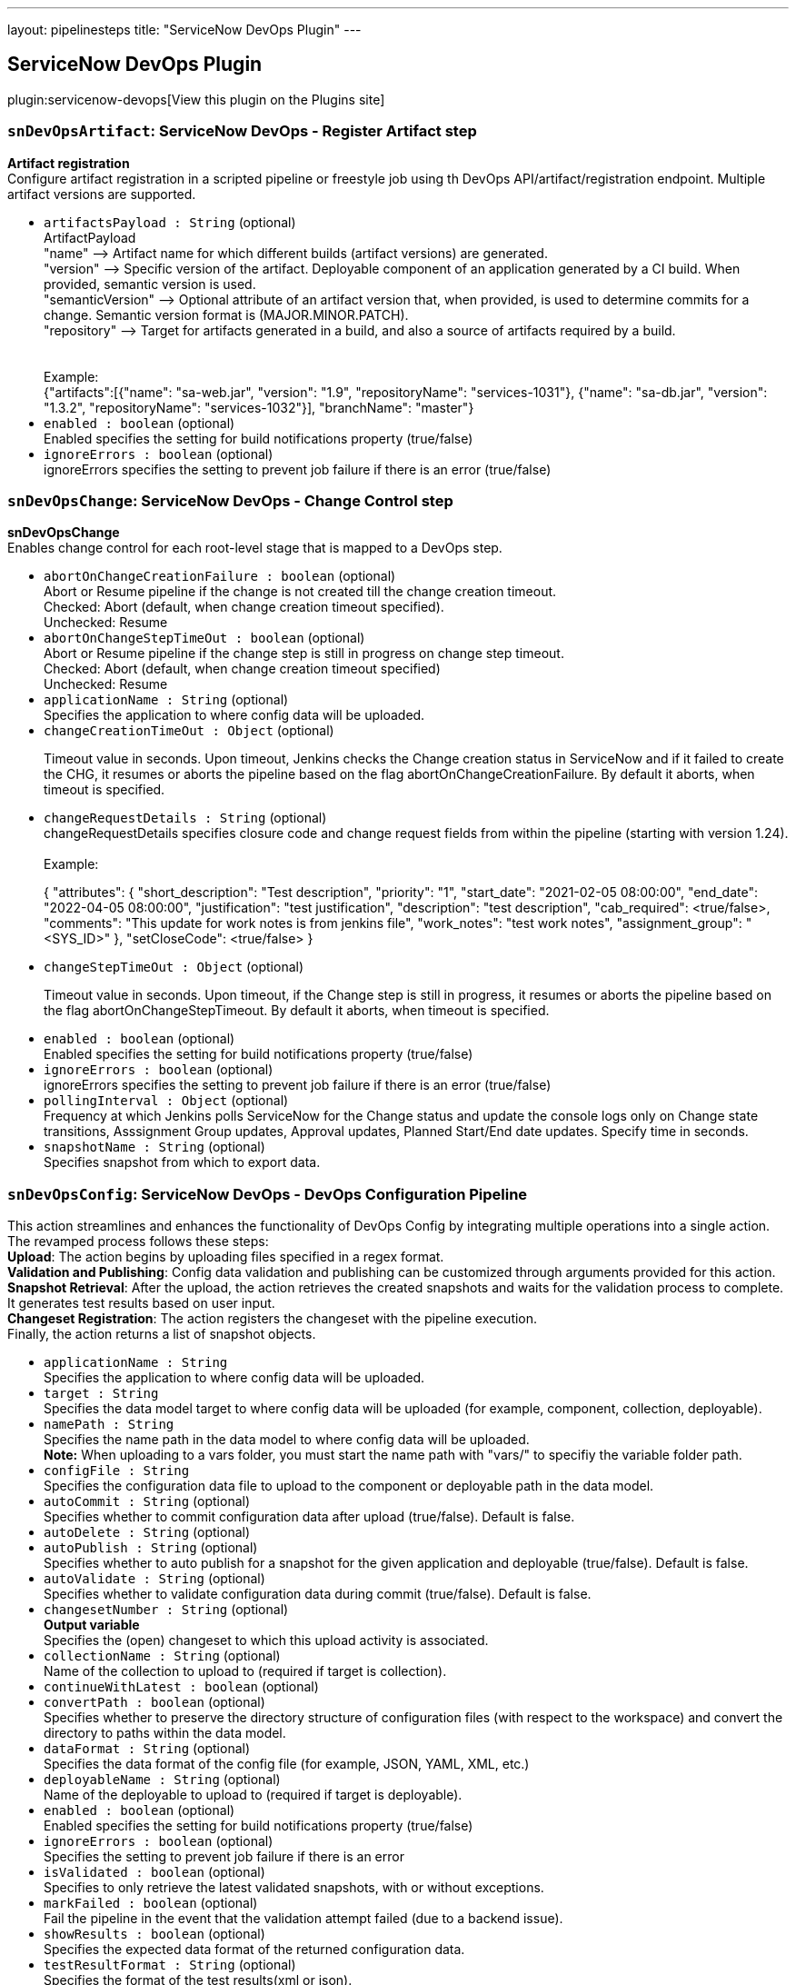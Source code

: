 ---
layout: pipelinesteps
title: "ServiceNow DevOps Plugin"
---

:notitle:
:description:
:author:
:email: jenkinsci-users@googlegroups.com
:sectanchors:
:toc: left
:compat-mode!:

== ServiceNow DevOps Plugin

plugin:servicenow-devops[View this plugin on the Plugins site]

=== `snDevOpsArtifact`: ServiceNow DevOps - Register Artifact step
++++
<div><div>
 <p><b> Artifact registration</b> <br>
   Configure artifact registration in a scripted pipeline or freestyle job using th DevOps API/artifact/registration endpoint. Multiple artifact versions are supported. <br></p>
</div></div>
<ul><li><code>artifactsPayload : String</code> (optional)
<div><div>
 ArtifactPayload 
 <br>
  "name" --&gt; Artifact name for which different builds (artifact versions) are generated. 
 <br>
  "version" --&gt; Specific version of the artifact. Deployable component of an application generated by a CI build. When provided, semantic version is used.
 <br>
  "semanticVersion" --&gt; Optional attribute of an artifact version that, when provided, is used to determine commits for a change. Semantic version format is (MAJOR.MINOR.PATCH).
 <br>
  "repository" --&gt; Target for artifacts generated in a build, and also a source of artifacts required by a build.
 <br>
 <br>
 <br>
  Example:
 <br>
  {"artifacts":[{"name": "sa-web.jar", "version": "1.9", "repositoryName": "services-1031"}, {"name": "sa-db.jar", "version": "1.3.2", "repositoryName": "services-1032"}], "branchName": "master"}
</div></div>

</li>
<li><code>enabled : boolean</code> (optional)
<div><div>
 Enabled specifies the setting for build notifications property (true/false)
</div></div>

</li>
<li><code>ignoreErrors : boolean</code> (optional)
<div><div>
 ignoreErrors specifies the setting to prevent job failure if there is an error (true/false)
</div></div>

</li>
</ul>


++++
=== `snDevOpsChange`: ServiceNow DevOps - Change Control step
++++
<div><div>
 <p><b>snDevOpsChange</b> <br>
   Enables change control for each root-level stage that is mapped to a DevOps step. <br></p>
</div></div>
<ul><li><code>abortOnChangeCreationFailure : boolean</code> (optional)
<div><div>
 Abort or Resume pipeline if the change is not created till the change creation timeout. 
 <br>
  Checked: Abort (default, when change creation timeout specified). 
 <br>
  Unchecked: Resume
</div></div>

</li>
<li><code>abortOnChangeStepTimeOut : boolean</code> (optional)
<div><div>
 Abort or Resume pipeline if the change step is still in progress on change step timeout. 
 <br>
  Checked: Abort (default, when change creation timeout specified) 
 <br>
  Unchecked: Resume
</div></div>

</li>
<li><code>applicationName : String</code> (optional)
<div><div>
 Specifies the application to where config data will be uploaded.
</div></div>

</li>
<li><code>changeCreationTimeOut : <code>Object</code></code> (optional)
<div><div>
 <p>Timeout value in seconds. Upon timeout, Jenkins checks the Change creation status in ServiceNow and if it failed to create the CHG, it resumes or aborts the pipeline based on the flag abortOnChangeCreationFailure. By default it aborts, when timeout is specified.</p>
</div></div>

</li>
<li><code>changeRequestDetails : String</code> (optional)
<div><div>
 changeRequestDetails specifies closure code and change request fields from within the pipeline (starting with version 1.24).
 <br>
 <br>
  Example: 
 <br>
 <p>{ "attributes": { "short_description": "Test description", "priority": "1", "start_date": "2021-02-05 08:00:00", "end_date": "2022-04-05 08:00:00", "justification": "test justification", "description": "test description", "cab_required": &lt;true/false&gt;, "comments": "This update for work notes is from jenkins file", "work_notes": "test work notes", "assignment_group": "&lt;SYS_ID&gt;" }, "setCloseCode": &lt;true/false&gt; }</p>
</div></div>

</li>
<li><code>changeStepTimeOut : <code>Object</code></code> (optional)
<div><div>
 <p>Timeout value in seconds. Upon timeout, if the Change step is still in progress, it resumes or aborts the pipeline based on the flag abortOnChangeStepTimeout. By default it aborts, when timeout is specified.</p>
</div></div>

</li>
<li><code>enabled : boolean</code> (optional)
<div><div>
 Enabled specifies the setting for build notifications property (true/false)
</div></div>

</li>
<li><code>ignoreErrors : boolean</code> (optional)
<div><div>
 ignoreErrors specifies the setting to prevent job failure if there is an error (true/false)
</div></div>

</li>
<li><code>pollingInterval : <code>Object</code></code> (optional)
<div><div>
 Frequency at which Jenkins polls ServiceNow for the Change status and update the console logs only on Change state transitions, Asssignment Group updates, Approval updates, Planned Start/End date updates. Specify time in seconds.
</div></div>

</li>
<li><code>snapshotName : String</code> (optional)
<div><div>
 Specifies snapshot from which to export data.
</div></div>

</li>
</ul>


++++
=== `snDevOpsConfig`: ServiceNow DevOps - DevOps Configuration Pipeline
++++
<div><div>
 This action streamlines and enhances the functionality of DevOps Config by integrating multiple operations into a single action. 
 <br>
  The revamped process follows these steps:
 <br><b>Upload</b>: The action begins by uploading files specified in a regex format.
 <br><b>Validation and Publishing</b>: Config data validation and publishing can be customized through arguments provided for this action.
 <br><b>Snapshot Retrieval</b>: After the upload, the action retrieves the created snapshots and waits for the validation process to complete. It generates test results based on user input.
 <br><b>Changeset Registration</b>: The action registers the changeset with the pipeline execution.
 <br>
  Finally, the action returns a list of snapshot objects.
</div></div>
<ul><li><code>applicationName : String</code>
<div><div>
 Specifies the application to where config data will be uploaded.
</div></div>

</li>
<li><code>target : String</code>
<div><div>
 Specifies the data model target to where config data will be uploaded (for example, component, collection, deployable).
</div></div>

</li>
<li><code>namePath : String</code>
<div><div>
 Specifies the name path in the data model to where config data will be uploaded. 
 <br><b>Note:</b> When uploading to a vars folder, you must start the name path with "vars/" to specifiy the variable folder path.
</div></div>

</li>
<li><code>configFile : String</code>
<div><div>
 Specifies the configuration data file to upload to the component or deployable path in the data model.
</div></div>

</li>
<li><code>autoCommit : String</code> (optional)
<div><div>
 Specifies whether to commit configuration data after upload (true/false). Default is false.
</div></div>

</li>
<li><code>autoDelete : String</code> (optional)
</li>
<li><code>autoPublish : String</code> (optional)
<div><div>
 Specifies whether to auto publish for a snapshot for the given application and deployable (true/false). Default is false.
</div></div>

</li>
<li><code>autoValidate : String</code> (optional)
<div><div>
 Specifies whether to validate configuration data during commit (true/false). Default is false.
</div></div>

</li>
<li><code>changesetNumber : String</code> (optional)
<div><div>
 <b>Output variable</b>
 <br>
  Specifies the (open) changeset to which this upload activity is associated.
</div></div>

</li>
<li><code>collectionName : String</code> (optional)
<div><div>
 Name of the collection to upload to (required if target is collection).
</div></div>

</li>
<li><code>continueWithLatest : boolean</code> (optional)
</li>
<li><code>convertPath : boolean</code> (optional)
<div><div>
 Specifies whether to preserve the directory structure of configuration files (with respect to the workspace) and convert the directory to paths within the data model.
</div></div>

</li>
<li><code>dataFormat : String</code> (optional)
<div><div>
 Specifies the data format of the config file (for example, JSON, YAML, XML, etc.)
</div></div>

</li>
<li><code>deployableName : String</code> (optional)
<div><div>
 Name of the deployable to upload to (required if target is deployable).
</div></div>

</li>
<li><code>enabled : boolean</code> (optional)
<div><div>
 Enabled specifies the setting for build notifications property (true/false)
</div></div>

</li>
<li><code>ignoreErrors : boolean</code> (optional)
<div><div>
 Specifies the setting to prevent job failure if there is an error
</div></div>

</li>
<li><code>isValidated : boolean</code> (optional)
<div><div>
 Specifies to only retrieve the latest validated snapshots, with or without exceptions.
</div></div>

</li>
<li><code>markFailed : boolean</code> (optional)
<div><div>
 Fail the pipeline in the event that the validation attempt failed (due to a backend issue).
</div></div>

</li>
<li><code>showResults : boolean</code> (optional)
<div><div>
 Specifies the expected data format of the returned configuration data.
</div></div>

</li>
<li><code>testResultFormat : String</code> (optional)
<div><div>
 Specifies the format of the test results(xml or json).
</div></div>

</li>
</ul>


++++
=== `snDevOpsConfigExport`: ServiceNow DevOps - DevOps Configuration Export
++++
<div><div>
 This action exports a snapshot for the given application and deployable. 
 <br>
  The user should specify the exporter, relevant exporter arguments, the export format (for example, YAML, JSON, etc.), and output location for the exported config data. 
 <br>
  From here, the config data can be used directly as an input for a deployment or provisioning tool downstream in the pipeline. 
 <br><b>Example:</b>
 <br>
 <div>
  <pre>        <span>snDevOpsConfigExport</span>(
             <span>applicationName</span>: <span>'PaymentDemo'</span>,
             <span>deployableName</span>: <span>'Production'</span>,
             <span>snapshotName</span>: <span>'Production-v23.dpl'</span>,
             <span>exporterFormat</span>: <span>'yaml'</span>,
             <span>exporterName</span>: <span>'returnAllData-now'</span>,
             <span>exporterArgs</span>: <span>''</span>,
             <span>fileName</span>: <span>'exported_file-Production-20220302.yml'</span>
        )</pre>
 </div>
</div></div>
<ul><li><code>applicationName : String</code>
<div><div>
 Specifies the application to where config data will be uploaded.
</div></div>

</li>
<li><code>deployableName : String</code>
<div><div>
 Name of the deployable to upload to (required if target is deployable).
</div></div>

</li>
<li><code>exporterName : String</code>
<div><div>
 Specifies the exporter to apply to the snapshot (for example, UniqueCDIs).
</div></div>

</li>
<li><code>exporterFormat : String</code>
<div><div>
 Specifies the format to export the snapshot data (For example, INI, YAML, PROPS).
</div></div>

</li>
<li><code>fileName : String</code>
<div><div>
 Specifies the file to be used from the workspace to store the exported config data. (Example: stagingConfig.json)
</div></div>

</li>
<li><code>enabled : boolean</code> (optional)
<div><div>
 Enabled specifies the setting for build notifications property (true/false)
</div></div>

</li>
<li><code>exporterArgs : String</code> (optional)
<div><div>
 Specifies arguments to be used along with the exporter.
</div></div>

</li>
<li><code>ignoreErrors : boolean</code> (optional)
<div><div>
 Specifies the setting to prevent job failure if there is an error
</div></div>

</li>
<li><code>markFailed : boolean</code> (optional)
<div><div>
 Fail the pipeline in the event that the validation attempt failed (due to a backend issue).
</div></div>

</li>
<li><code>showResults : boolean</code> (optional)
<div><div>
 Specifies the expected data format of the returned configuration data.
</div></div>

</li>
<li><code>snapshotName : String</code> (optional)
<div><div>
 Specifies snapshot from which to export data.
</div></div>

</li>
</ul>


++++
=== `snDevOpsConfigGetSnapshots`: ServiceNow DevOps - Get latest and validated snapshots
++++
<div><ul>
 <li>Retrieve all snapshots for any impacted deployables.
  <p>When config files are uploaded to an application data model, the system will create snapshots for any deployables determined to be impacted by the upload. Following along the CI flow, assuming the last Upload call had validation enabled, the next step would be to iterate through the list of snapshots and ensure they all passed validation.</p></li>
 <li>Retrieve a specific snapshot.
  <p>Following the CD flow, a specific snapshot is retrieved so it can be published and then exported to be consumed downstream (for example, to provision out infrastructure or application).</p></li>
 <li>Show policy validation results in a pipeline execution.
  <p>View policy validation results as test results on the Jenkins build tests results page, including compliant with exception, when getting a snapshot.</p></li><b>Example:</b>
 <br>
 <ul>
  <li>Specific snapshot (specified):
   <div>
    <div>
     <pre><span>$snapshots</span> = <span>snDevOpsConfigGetSnapshots</span>(
<span>applicationName</span>: <span>'PaymentDemo'</span>,
<span>deployableName</span>: <span>'Production'</span>,
<span>changesetNumber</span>: <span>'Chset-16'</span>
)</pre>
    </div>
   </div></li>
  <li>Latest validated snapshot (returns the latest snapshot for application and deployable combination):
   <div>
    <div>
     <pre><span>$snapshots</span> = <span>snDevOpsConfigGetSnapshots</span>(
<span>applicationName</span>: <span>'PaymentDemo'</span>,
<span>deployableName</span>: <span>'Production'</span>,
<span>isValidated</span>: <span>'true'</span>
)</pre>
    </div>
   </div></li>
  <li>All changeset snapshots (returns all snapshots for application and deployable combination):
   <div>
    <div>
     <pre><span>$snapshots</span> = <span>snDevOpsConfigGetSnapshots</span>(
<span>applicationName</span>: <span>'PaymentDemo'</span>,
<span>changesetNumber</span>: <span>'Chset-16'</span>,
)</pre>
    </div>
   </div></li>
  <li>Show policy validation results in a pipeline execution.
   <div>
    <ol>
     <li>Assign a variable to the path of the file that contains the snapshot validation results generated during the snDevOpsConfigGetSnapshots action.</li>
     <li>Call the <a href="https://plugins.jenkins.io/junit/" rel="nofollow">JUnit action</a> to load the snapshot validation results into the pipeline execution test section.</li>
    </ol>
    <div>
     <pre>stage(<span>'Validate'</span>) {
steps {
script {
changeSetResults = snDevOpsConfigGetSnapshots( … )
<span>if</span> (!changeSetResults) {
 echo <span>"No snapshots were created"</span>
} <span>else</span> {
def changeSetResultsObject = readJSON text: changeSetResults

changeSetResultsObject.each {
     snapshotName = it.name
     snapshotObject = it
}
<span>// STEP 1</span>
validationResultsPath = <span>"<span>${snapshotName}</span>_<span>${currentBuild.projectName}</span>_<span>${currentBuild.number}</span>.xml"</span>
}
}
}
}

post {
always {
<span>// STEP 2</span>
junit testResults: <span>"<span>${validationResultsPath}</span>"</span>, skipPublishingChecks: <span>true</span>
}
}
</pre>
    </div>
   </div></li>
 </ul>
</ul></div>
<ul><li><code>applicationName : String</code>
<div><div>
 Specifies the application to where config data will be uploaded.
</div></div>

</li>
<li><code>deployableName : String</code> (optional)
<div><div>
 Name of the deployable to upload to (required if target is deployable).
</div></div>

</li>
<li><code>changesetNumber : String</code> (optional)
<div><div>
 <b>Output variable</b>
 <br>
  Specifies the (open) changeset to which this upload activity is associated.
</div></div>

</li>
<li><code>continueWithLatest : boolean</code> (optional)
</li>
<li><code>enabled : boolean</code> (optional)
<div><div>
 Enabled specifies the setting for build notifications property (true/false)
</div></div>

</li>
<li><code>ignoreErrors : boolean</code> (optional)
<div><div>
 Specifies the setting to prevent job failure if there is an error
</div></div>

</li>
<li><code>isValidated : boolean</code> (optional)
<div><div>
 Specifies to only retrieve the latest validated snapshots, with or without exceptions.
</div></div>

</li>
<li><code>markFailed : boolean</code> (optional)
<div><div>
 Fail the pipeline in the event that the validation attempt failed (due to a backend issue).
</div></div>

</li>
<li><code>outputFormat : String</code> (optional)
<div><div>
 Specifies the format of the test results(xml or json).
</div></div>

</li>
<li><code>showResults : boolean</code> (optional)
<div><div>
 Specifies the expected data format of the returned configuration data.
</div></div>

</li>
</ul>


++++
=== `snDevOpsConfigPublish`: ServiceNow DevOps - DevOps Configuration Publish
++++
<div><div>
 This action publishes a snapshot for the given application and deployable. From here, the snapshot can be consumed through the Export process.
 <br><b>Example:</b>
 <div>
  <pre>        <span>snDevOpsConfigPublish</span>(
             <span>applicationName</span>: <span>'PaymentDemo'</span>,
             <span>deployableName</span>: <span>'Production'</span>,
             <span>snapshotName</span>: <span>'Production-v23.dpl'</span>,
        )</pre>
 </div>
</div></div>
<ul><li><code>applicationName : String</code>
<div><div>
 Specifies the application to where config data will be uploaded.
</div></div>

</li>
<li><code>deployableName : String</code>
<div><div>
 Name of the deployable to upload to (required if target is deployable).
</div></div>

</li>
<li><code>snapshotName : String</code>
<div><div>
 Specifies snapshot from which to export data.
</div></div>

</li>
<li><code>enabled : boolean</code> (optional)
<div><div>
 Enabled specifies the setting for build notifications property (true/false)
</div></div>

</li>
<li><code>ignoreErrors : boolean</code> (optional)
<div><div>
 Specifies the setting to prevent job failure if there is an error
</div></div>

</li>
<li><code>markFailed : boolean</code> (optional)
<div><div>
 Fail the pipeline in the event that the validation attempt failed (due to a backend issue).
</div></div>

</li>
<li><code>showResults : boolean</code> (optional)
<div><div>
 Specifies the expected data format of the returned configuration data.
</div></div>

</li>
</ul>


++++
=== `snDevOpsConfigRegisterPipeline`: ServiceNow DevOps - DevOps Configuration Register Pipeline
++++
<div><div>
 <p>This action ties a changeset and/or snapshot to the pipeline so that it can be tracked during the pipeline execution. In <span>DevOps Change Velocity</span>, this is shown in the Pipeline UI.</p>
 <p>See <a href="https://docs.servicenow.com/bundle/utah-devops/bundle/utah-devops/page/product/devops-config/concept/../../enterprise-dev-ops/concept/dev-ops-change-acceleration.html" title="Enable the Change Acceleration feature of DevOps for automatic change request creation in your pipeline, and use change approval policies to automate approval under certain conditions." rel="nofollow">Accelerating your DevOps change process</a> for more information regarding the <span>DevOps</span> Change Acceleration feature.</p><b>Example:</b>
 <ul>
  <li>Input:
   <p>Here is an example of the snDevOpsConfigRegisterPipeline action. For the sake of illustration, we’ll assign the response to a variable, changeSetRegResult, which could be echoed out to our console log for debugging scenarios.</p>
   <div>
    <div>
     <pre>changeSetRegResult = <span>snDevOpsConfigRegisterPipeline</span>(
<span>applicationName</span>: <span>"PaymentDemo"</span>,
<span>changesetNumber</span>: <span>"Chset-122"</span>
)

<span>echo</span> <span>"Pipeline registration result: ${changeSetRegResult}"</span></pre>
    </div>
   </div></li>
 </ul>
</div></div>
<ul><li><code>applicationName : String</code> (optional)
<div><div>
 Specifies the application to where config data will be uploaded.
</div></div>

</li>
<li><code>changesetNumber : String</code> (optional)
<div><div>
 <b>Output variable</b>
 <br>
  Specifies the (open) changeset to which this upload activity is associated.
</div></div>

</li>
<li><code>enabled : boolean</code> (optional)
<div><div>
 Enabled specifies the setting for build notifications property (true/false)
</div></div>

</li>
<li><code>ignoreErrors : boolean</code> (optional)
<div><div>
 Specifies the setting to prevent job failure if there is an error
</div></div>

</li>
<li><code>markFailed : boolean</code> (optional)
<div><div>
 Fail the pipeline in the event that the validation attempt failed (due to a backend issue).
</div></div>

</li>
<li><code>showResults : boolean</code> (optional)
<div><div>
 Specifies the expected data format of the returned configuration data.
</div></div>

</li>
<li><code>snapshotName : String</code> (optional)
<div><div>
 Specifies snapshot from which to export data.
</div></div>

</li>
</ul>


++++
=== `snDevOpsConfigUpload`: ServiceNow DevOps - DevOps Configuration Upload
++++
<div><div>
 <p>This action uploads a configuration file to a given location within an application data model. <br>
   It is meant to be used in an iterative nature for all config files to upload to the application data model during the pipeline run. <br></p>
 <div>
  Supports:
  <ul>
   <li>Upload to:
    <ul>
     <li>A component, collection, or deployable.</li>
     <li>The variable (vars) folder of a component, collection, or deployable.</li>
    </ul></li>
   <li>Regex pattern for config file input.</li>
   <li>Ability to be called multiple times in the same pipeline.</li>
  </ul>
 </div>
 <ul>
  <li>Input:
   <p>Here is an example of the snDevOpsConfigUpload action. For the sake of illustration, we’ll assign the response to a variable, changeSetId, which could be echoed out to our console log for debugging scenarios.</p>
   <div>
    <div>
     <pre>        changeSetId = <span>snDevOpsConfigUpload</span>(
            <span>applicationName</span>: <span>"PaymentDemo"</span>,
            <span>target</span>: <span>'component'</span>,
            <span>namePath</span>: <span>"web-api-v1.0"</span>,
            <span>configFile</span>: <span>"k8s/helm/values.yml"</span>,
            <span>dataFormat</span>: <span>"json"</span>,
            <span>autoCommit</span>: <span>'true'</span>,
            <span>autoDelete</span>: <span>'true'</span>,
            <span>autoValidate</span>: <span>'true'</span>
        )

<span>echo</span> <span>"Changeset: <span>$changeSetId</span> created"</span></pre>
    </div>
   </div></li>
 </ul><b> Example - Multiple uploads (component) </b>
 <div>
  You can call the upload action more than once to upload configuration data in different file formats from different locations, while still keeping the uploads part of one changeset.
  <ul>
   <li>In the first upload, name the action so the changesetNumber output variable can be reused in subsequent uploads.
    <div>
     YAML file upload:
     <div>
      <pre> <span>$changeset</span> = <span>snDevOpsConfigUpload</span>(
      <span>applicationName</span>: <span>'PaymentDemo'</span>,
      <span>target</span>: <span>'component'</span>,
      <span>namePath</span>: <span>'wep-api-v1.0'</span>,
      <span>configFile</span>: <span>'k8s/helm/values.yml'</span>,
      <span>dataFormat</span>: <span>'yaml'</span>,
      <span>autoCommit</span>: <span>'false'</span>,
      <span>autoDelete</span>: <span>'false'</span>,
      <span>autoValidate</span>: <span>'false'</span>
 )</pre>
     </div>
    </div></li>
   <li>In subsequent uploads, reference the changesetNumber output variable from the first upload as an input variable.
    <div>
     3 JSON files upload:
     <div>
      <pre> <span>snDevOpsConfigUpload</span>(
      <span>applicationName</span>: <span>'PaymentDemo'</span>,
      <span>target</span>: <span>'component'</span>,
      <span>namePath</span>: <span>'wep-api-v1.0'</span>,
      <span>configFile</span>: <span>'infra/*.json'</span>,
      <span>dataFormat</span>: <span>'json'</span>,
      <span>autoCommit</span>: <span>'false'</span>,
      <span>autoDelete</span>: <span>'false'</span>,
      <span>autoValidate</span>: <span>'false'</span>,
      <span>changesetNumber</span>: ”${<span>changeset</span>}”
 )</pre>
     </div>
    </div></li>
   <li>In the final call, in addition to referencing the changesetNumber output variable from the first upload as an input variable, set autoCommit, autoDelete, and autoValidate to true.
    <div>
     INI file upload:
     <div>
      <pre> <span>snDevOpsConfigUpload</span>(
      <span>applicationName</span>: <span>'PaymentDemo'</span>,
      <span>target</span>: <span>'component'</span>,
      <span>namePath</span>: <span>'wep-api-v1.0'</span>,
      <span>configFile</span>: <span>'featureToggles/set1.ini'</span>,
      <span>dataFormat</span>: <span>'ini'</span>,
      <span>autoCommit</span>: <span>'true'</span>,
      <span>autoDelete</span>: <span>'true'</span>,
      <span>autoValidate</span>: <span>'true'</span>,
      <span>changesetNumber</span>: ”${<span>changeset</span>}”
 )</pre>
     </div>
    </div></li>
  </ul>
 </div><b> Example - Multiple uploads (collection and vars) </b>
 <div>
  You can call the upload action more than once to upload configuration data in different file formats from different locations, while still keeping the uploads part of one changeset.
  <ul>
   <li>In the first upload, create a variable (for example, $changeset), and assign the return value of the step to it so it can be reused in subsequent uploads.
    <div>
     XML file upload:
     <div>
      <pre> <span>$changeset</span> = <span>snDevOpsConfigUpload</span>(
      <span>applicationName</span>: <span>'PaymentDemo'</span>,
      <span>target</span>: <span>'collection'</span>,
      <span>collectionName</span>: <span>'release-v1.0'</span>,
      <span>namePath</span>: <span>'v1-common-configs'</span>,
      <span>configFile</span>: <span>'infra/v1/config.xml'</span>,
      <span>dataFormat</span>: <span>'xml'</span>,
      <span>autoCommit</span>: <span>'false'</span>,
      <span>autoDelete</span>: <span>'false'</span>,
      <span>autoValidate</span>: <span>'false'</span>
 )</pre>
     </div>
    </div></li>
   <li>In subsequent uploads, use the variable as an input.
    <div>
     JSON file upload: 
     <div>
      <pre> <span>snDevOpsConfigUpload</span>(
      <span>applicationName</span>: <span>'PaymentDemo'</span>,
      <span>target</span>: <span>'deployable'</span>,
      <span>deployableName</span>: <span>'Production'</span>,
      <span>namePath</span>: <span>'vars/dbSettings'</span>,
      <span>configFile</span>: <span>'infra/prod/dbConfig.json'</span>,
      <span>dataFormat</span>: <span>'json'</span>,
      <span>autoCommit</span>: <span>'true'</span>,
      <span>autoDelete</span>: <span>'true'</span>,
      <span>autoValidate</span>: <span>'true'</span>,
      <span>changesetNumber</span>: ”${<span>changeset</span>}”
 )</pre>
     </div>
    </div></li>
  </ul>
 </div>
 <div>
  <span>Note:</span> To upload to a variable folder, uploadTarget must be set to deployable, and the correct values must be set for deployableName and changesetNumber.
 </div>
</div></div>
<ul><li><code>applicationName : String</code>
<div><div>
 Specifies the application to where config data will be uploaded.
</div></div>

</li>
<li><code>target : String</code>
<div><div>
 Specifies the data model target to where config data will be uploaded (for example, component, collection, deployable).
</div></div>

</li>
<li><code>namePath : String</code>
<div><div>
 Specifies the name path in the data model to where config data will be uploaded. 
 <br><b>Note:</b> When uploading to a vars folder, you must start the name path with "vars/" to specifiy the variable folder path.
</div></div>

</li>
<li><code>configFile : String</code>
<div><div>
 Specifies the configuration data file to upload to the component or deployable path in the data model.
</div></div>

</li>
<li><code>autoCommit : boolean</code>
<div><div>
 Specifies whether to commit configuration data after upload (true/false). Default is false.
</div></div>

</li>
<li><code>autoDelete : boolean</code>
</li>
<li><code>autoValidate : boolean</code>
<div><div>
 Specifies whether to validate configuration data during commit (true/false). Default is false.
</div></div>

</li>
<li><code>autoPublish : boolean</code>
<div><div>
 Specifies whether to auto publish for a snapshot for the given application and deployable (true/false). Default is false.
</div></div>

</li>
<li><code>changesetNumber : String</code> (optional)
<div><div>
 <b>Output variable</b>
 <br>
  Specifies the (open) changeset to which this upload activity is associated.
</div></div>

</li>
<li><code>collectionName : String</code> (optional)
<div><div>
 Name of the collection to upload to (required if target is collection).
</div></div>

</li>
<li><code>convertPath : boolean</code> (optional)
<div><div>
 Specifies whether to preserve the directory structure of configuration files (with respect to the workspace) and convert the directory to paths within the data model.
</div></div>

</li>
<li><code>dataFormat : String</code> (optional)
<div><div>
 Specifies the data format of the config file (for example, JSON, YAML, XML, etc.)
</div></div>

</li>
<li><code>deployableName : String</code> (optional)
<div><div>
 Name of the deployable to upload to (required if target is deployable).
</div></div>

</li>
<li><code>enabled : boolean</code> (optional)
<div><div>
 Enabled specifies the setting for build notifications property (true/false)
</div></div>

</li>
<li><code>ignoreErrors : boolean</code> (optional)
<div><div>
 Specifies the setting to prevent job failure if there is an error
</div></div>

</li>
<li><code>markFailed : boolean</code> (optional)
<div><div>
 Fail the pipeline in the event that the validation attempt failed (due to a backend issue).
</div></div>

</li>
<li><code>showResults : boolean</code> (optional)
<div><div>
 Specifies the expected data format of the returned configuration data.
</div></div>

</li>
</ul>


++++
=== `snDevOpsConfigValidate`: ServiceNow DevOps - DevOps Configuration Validate
++++
<div><div>
 Validate config data against your organization policies.
 <br><b>Example:</b>
 <br>
 <ul>
  <li>Specific snapshot (specified):
   <div>
    <div>
     <pre><span>snDevOpsConfigValidate</span>(
<span>applicationName</span>: <span>'PaymentDemo'</span>,
<span>deployableName</span>: <span>'Production'</span>,
<span>snapshotName</span>: <span>'Production-v23.dpl'</span>,
)</pre>
    </div>
   </div></li>
  <li>Latest snapshot (retrieves and validates the latest snapshot for application and deployable combination):
   <div>
    <div>
     <pre><span>$changeset</span> = <span>snDevOpsConfigValidate</span>(
<span>applicationName</span>: <span>'PaymentDemo'</span>,
<span>deployableName</span>: <span>'Production'</span>
)</pre>
    </div>
   </div></li>
 </ul>
</div></div>
<ul><li><code>applicationName : String</code>
<div><div>
 Specifies the application to where config data will be uploaded.
</div></div>

</li>
<li><code>deployableName : String</code>
<div><div>
 Name of the deployable to upload to (required if target is deployable).
</div></div>

</li>
<li><code>enabled : boolean</code> (optional)
<div><div>
 Enabled specifies the setting for build notifications property (true/false)
</div></div>

</li>
<li><code>ignoreErrors : boolean</code> (optional)
<div><div>
 Specifies the setting to prevent job failure if there is an error
</div></div>

</li>
<li><code>markFailed : boolean</code> (optional)
<div><div>
 Fail the pipeline in the event that the validation attempt failed (due to a backend issue).
</div></div>

</li>
<li><code>showResults : boolean</code> (optional)
<div><div>
 Specifies the expected data format of the returned configuration data.
</div></div>

</li>
<li><code>snapshotName : String</code> (optional)
<div><div>
 Specifies snapshot from which to export data.
</div></div>

</li>
</ul>


++++
=== `snDevOpsGetChangeNumber`: ServiceNow DevOps - get Change Number step
++++
<div><div>
 <p><b>snDevOpsGetChangeNumber</b> <br>
   Returns the DevOps change request number based on the inputs provided. <br>
   For more information, see <a href="https://docs.servicenow.com/bundle/tokyo-devops/page/product/enterprise-dev-ops/concept/devops-change-number-notify-jenkins.html" rel="nofollow">click here</a></p>
</div></div>
<ul><li><code>changeDetails : String</code> (optional)
<div><div>
 Pipeline Name, Build Number, Stage Name are mandatory input parameters to retrieve the change request number. If these input field parameters are not provided, the change request number for the current Pipeline Name, Build Number, Stage Name will be retrieved. For multi-branch pipelines, you must provide the Branch Name as an input parameter as well. (starting with version 1.37).
 <br>
 <br>
  Example: 
 <br>
 <p>{ "pipeline_name": "Test Pipeline", "build_number": "1", "stage_name": "ChangeStage", "branch_name": "master" }</p>
</div></div>

</li>
</ul>


++++
=== `snDevOpsPackage`: ServiceNow DevOps - Register Package step
++++
<div><div>
 <p><b>Artifact package creation</b> <br>
   Configure artifact package creation in a scripted pipeline or freestyle job using the DevOps API /package/registration endpoint. <br></p>
</div></div>
<ul><li><code>name : String</code> (optional)
<div><div>
 Collection of artifact versions used as input to a CD pipeline, or for associating test results.
</div></div>

</li>
<li><code>artifactsPayload : String</code> (optional)
<div><div>
 ArtifactPayload 
 <br>
  "name" --&gt; Artifact name for which different builds (artifact versions) are generated. 
 <br>
  "version" --&gt; Specific version of the artifact. Deployable component of an application generated by a CI build. When provided, semantic version is used.
 <br>
  "semanticVersion" --&gt; Optional attribute of an artifact version that, when provided, is used to determine commits for a change. Semantic version format is (MAJOR.MINOR.PATCH).
 <br>
  "repository" --&gt; Target for artifacts generated in a build, and also a source of artifacts required by a build.
 <br>
 <br>
 <br>
  Example:
 <br>
  {"artifacts":[{"name": "sa-web.jar", "version": "1.9", "repositoryName": "services-1031"}, {"name": "sa-db.jar", "version": "1.3.2", "repositoryName": "services-1032"}], "branchName": "master"}
</div></div>

</li>
</ul>


++++
=== `snDevOpsSecurityResult`: Servicenow Register Security Step
++++
<div><div>
 <p><br><b>snDevOpsSecurityResults</b> - Retrieves and stores the security scan results <br></p>
</div></div>
<ul><li><code>securityResultAttributes : String</code> (optional)
<div><div>
 <h3>Enter the security result attributes.</h3>
 <h4>Jenkins-Veracode:</h4> '{"scanner": "Veracode", "applicationName": "", "buildVersion": "", "securityToolId": ""}' 
 <br>
 <br>
  scanner: Scanning tool and is required e.g. Veracode.
 <br>
  applicationName: Name of your Veracode application and is required. This attribute is applicable only for Veracode.
 <br>
  buildVersion: Veracode Scan name / build version and is optional. This attribute is applicable only for Veracode.
 <br>
  securityToolId: Security tool onboarded in ServiceNow (sys_id of the onboarded security tool) and is optional.
 <br>
 <br>
 <h4>Jenkins-Checkmarx One:</h4> '{"scanner": "Checkmarx One", "projectName": "", "projectId": "", "scanId": "", "securityToolId": ""}' 
 <br>
 <br>
  scanner: Scanning tool and is required e.g. Checkmarx One.
 <br>
  projectName/ProjectId: Name/Id of your Checkmarx One project and is required. This attribute is applicable only for Checkmarx One.
 <br>
  scanId: Checkmarx One scan id and is optional. This attribute is applicable only for Checkmarx One.
 <br>
  securityToolId: Security tool onboarded in ServiceNow (sys_id of the onboarded security tool) and is optional.
 <br>
 <br>
 <h4>Jenkins-CheckMarx SAST:</h4> '{"scanner": "Checkmarx SAST", "projectId": "", "securityToolId": ""}' 
 <br>
 <br>
  scanner: Scanning tool and is required e.g. Checkmarx SAST.
 <br>
  ProjectId: Id of your Checkmarx SAST project and is required. This attribute is applicable only for Checkmarx SAST.
 <br>
  securityToolId: Security tool onboarded in ServiceNow (sys_id of the onboarded security tool) and is optional.
 <br>
 <br>
 <h4>Jenkins-Others:</h4> You can use this snippet if you are using any other security tool that ServiceNow doesn't support in the base system. In addition to "scanner" and "securityToolId" you must provide the required project information (e.g. scanId or ProjectId or ProjectName or any other attribute that is applicable) for us to retrieve the security scan results from your custom security tool. 
 <br>
 <br>
  '{"scanner": "", "securityToolId": ""}' 
 <br>
 <br>
  scanner: Scanning tool and is required e.g. Custom security tool.
 <br>
  securityToolId: Security tool onboarded in ServiceNow (sys_id of the onboarded security tool) and is optional.
 <br>
</div></div>

</li>
</ul>


++++
=== `snDevOpsStep`: ServiceNow DevOps - Mapping step
++++
<ul><li><code>enabled : boolean</code> (optional)
</li>
<li><code>ignoreErrors : boolean</code> (optional)
</li>
</ul>


++++
=== `snDevOpsUpdateChangeInfo`: ServiceNow DevOps - Update Change Request Info
++++
<div><div>
 <p><b>snDevOpsUpdateChangeInfo</b> <br>
   Updates the details of the DevOps change request number provided. Returns true/false based on the status of Update (true if update is successful, else false). <br>
   For more information, see <a href="https://docs.servicenow.com/bundle/tokyo-devops/page/product/enterprise-dev-ops/concept/devops-change-number-notify-jenkins.html" rel="nofollow">click here</a></p>
</div></div>
<ul><li><code>changeRequestDetails : String</code> (optional)
<div><div>
 Change request details to be updated must be provided as Key:Value pairs in the following format: 
 <br>
  Example: 
 <br>
 <p>{ "short_description": "Test description", "priority": "1", "start_date": "2021-02-05 08:00:00", "end_date": "2022-04-05 08:00:00", "justification": "test justification", "description": "test description", "cab_required": &lt;true/false&gt;, "comments": "This update for work notes is from jenkins file", "work_notes": "test work notes", "assignment_group": "&lt;SYS_ID&gt;", "state":"&lt;STATE_CODE&gt;", "close_code":"&lt;successful/successful_issues/unsuccessful&gt;", "reason":"&lt;As per Choice List&gt;" }</p>
 <p></p>
 <ul>
  <li>Key:Value pairs provided as input parameters must match with the Change_request table's field column values.</li>
  <li>For choice type of fields, the field value must match with the appropriate choice value (Ex: close_code)</li>
  <li>For State Transition to 'Close' of Change, 'close_code' and 'close_notes' are mandatory, and to 'Cancel' of Change, 'reason' is mandatory.</li>
 </ul>
 <p></p>
</div></div>

</li>
<li><code>changeRequestNumber : String</code> (optional)
<div><div>
 Change request number to be updated.
</div></div>

</li>
</ul>


++++
=== `step([$class: 'DevOpsCreateArtifactPackageBuildStep'])`: ServiceNow DevOps - Register Package step
++++
<ul><li><code>name : String</code> (optional)
<div><div>
 Collection of artifact versions used as input to a CD pipeline, or for associating test results.
</div></div>

</li>
<li><code>artifactsPayload : String</code> (optional)
<div><div>
 ArtifactPayload 
 <br>
  "name" --&gt; Artifact name for which different builds (artifact versions) are generated. 
 <br>
  "version" --&gt; Specific version of the artifact. Deployable component of an application generated by a CI build. When provided, semantic version is used.
 <br>
  "semanticVersion" --&gt; Optional attribute of an artifact version that, when provided, is used to determine commits for a change. Semantic version format is (MAJOR.MINOR.PATCH).
 <br>
  "repository" --&gt; Target for artifacts generated in a build, and also a source of artifacts required by a build.
 <br>
 <br>
 <br>
  Example:
 <br>
  {"artifacts":[{"name": "sa-web.jar", "version": "1.9", "repositoryName": "services-1031"}, {"name": "sa-db.jar", "version": "1.3.2", "repositoryName": "services-1032"}], "branchName": "master"}
</div></div>

</li>
</ul>


++++
=== `step([$class: 'DevOpsFreestyleRegisterSecurityStep'])`: snDevOpsSecurityResult
++++
<ul><li><code>securityResultAttributes : String</code> (optional)
<div><div>
 <h3>Enter the security result attributes.</h3>
 <h4>Jenkins-Veracode:</h4> '{"scanner": "Veracode", "applicationName": "", "buildVersion": "", "securityToolId": ""}' 
 <br>
 <br>
  scanner: Scanning tool and is required e.g. Veracode.
 <br>
  applicationName: Name of your Veracode application and is required. This attribute is applicable only for Veracode.
 <br>
  buildVersion: Veracode Scan name / build version and is optional. This attribute is applicable only for Veracode.
 <br>
  securityToolId: Security tool onboarded in ServiceNow (sys_id of the onboarded security tool) and is optional.
 <br>
 <br>
 <h4>Jenkins-Checkmarx One:</h4> '{"scanner": "Checkmarx One", "projectName": "", "projectId": "", "scanId": "", "securityToolId": ""}' 
 <br>
 <br>
  scanner: Scanning tool and is required e.g. Checkmarx One.
 <br>
  projectName/ProjectId: Name/Id of your Checkmarx One project and is required. This attribute is applicable only for Checkmarx One.
 <br>
  scanId: Checkmarx One scan id and is optional. This attribute is applicable only for Checkmarx One.
 <br>
  securityToolId: Security tool onboarded in ServiceNow (sys_id of the onboarded security tool) and is optional.
 <br>
 <br>
 <h4>Jenkins-CheckMarx SAST:</h4> '{"scanner": "Checkmarx SAST", "projectId": "", "securityToolId": ""}' 
 <br>
 <br>
  scanner: Scanning tool and is required e.g. Checkmarx SAST.
 <br>
  ProjectId: Id of your Checkmarx SAST project and is required. This attribute is applicable only for Checkmarx SAST.
 <br>
  securityToolId: Security tool onboarded in ServiceNow (sys_id of the onboarded security tool) and is optional.
 <br>
 <br>
 <h4>Jenkins-Others:</h4> You can use this snippet if you are using any other security tool that ServiceNow doesn't support in the base system. In addition to "scanner" and "securityToolId" you must provide the required project information (e.g. scanId or ProjectId or ProjectName or any other attribute that is applicable) for us to retrieve the security scan results from your custom security tool. 
 <br>
 <br>
  '{"scanner": "", "securityToolId": ""}' 
 <br>
 <br>
  scanner: Scanning tool and is required e.g. Custom security tool.
 <br>
  securityToolId: Security tool onboarded in ServiceNow (sys_id of the onboarded security tool) and is optional.
 <br>
</div></div>

</li>
<li><code>securityToolId : String</code> (optional)
</li>
</ul>


++++
=== `step([$class: 'DevOpsRegisterArtifactBuildStep'])`: ServiceNow DevOps - Register Artifact step
++++
<ul><li><code>artifactsPayload : String</code> (optional)
<div><div>
 ArtifactPayload 
 <br>
  "name" --&gt; Artifact name for which different builds (artifact versions) are generated. 
 <br>
  "version" --&gt; Specific version of the artifact. Deployable component of an application generated by a CI build. When provided, semantic version is used.
 <br>
  "semanticVersion" --&gt; Optional attribute of an artifact version that, when provided, is used to determine commits for a change. Semantic version format is (MAJOR.MINOR.PATCH).
 <br>
  "repository" --&gt; Target for artifacts generated in a build, and also a source of artifacts required by a build.
 <br>
 <br>
 <br>
  Example:
 <br>
  {"artifacts":[{"name": "sa-web.jar", "version": "1.9", "repositoryName": "services-1031"}, {"name": "sa-db.jar", "version": "1.3.2", "repositoryName": "services-1032"}], "branchName": "master"}
</div></div>

</li>
</ul>


++++
